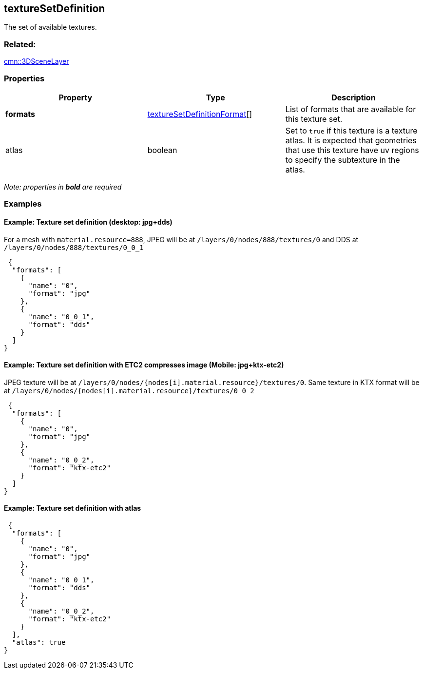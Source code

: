 == textureSetDefinition

The set of available textures.

=== Related:

link:3DSceneLayer.cmn.adoc[cmn::3DSceneLayer] 

=== Properties

[width="100%",cols="34%,33%,33%",options="header",]
|===
|Property |Type |Description
|*formats*
|link:textureSetDefinitionFormat.cmn.md[textureSetDefinitionFormat][]
|List of formats that are available for this texture set.

|atlas |boolean |Set to `true` if this texture is a texture atlas. It is
expected that geometries that use this texture have uv regions to
specify the subtexture in the atlas.
|===

_Note: properties in *bold* are required_

=== Examples

==== Example: Texture set definition (desktop: jpg+dds)

For a mesh with `material.resource=888`, JPEG will be at
`/layers/0/nodes/888/textures/0` and DDS at
`/layers/0/nodes/888/textures/0_0_1`

[source,json]
----
 {
  "formats": [
    {
      "name": "0",
      "format": "jpg"
    },
    {
      "name": "0_0_1",
      "format": "dds"
    }
  ]
} 
----

==== Example: Texture set definition with ETC2 compresses image (Mobile: jpg+ktx-etc2)

JPEG texture will be at
`/layers/0/nodes/{nodes[i].material.resource}/textures/0`. Same texture
in KTX format will be at
`/layers/0/nodes/{nodes[i].material.resource}/textures/0_0_2`

[source,json]
----
 {
  "formats": [
    {
      "name": "0",
      "format": "jpg"
    },
    {
      "name": "0_0_2",
      "format": "ktx-etc2"
    }
  ]
} 
----

==== Example: Texture set definition with atlas

[source,json]
----
 {
  "formats": [
    {
      "name": "0",
      "format": "jpg"
    },
    {
      "name": "0_0_1",
      "format": "dds"
    },
    {
      "name": "0_0_2",
      "format": "ktx-etc2"
    }
  ],
  "atlas": true
} 
----
